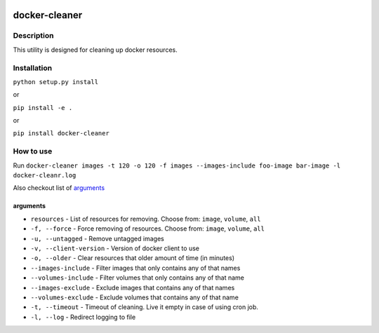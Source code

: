 |language| |license|

==============
docker-cleaner
==============

Description
~~~~~~~~~~~

This utility is designed for cleaning up docker resources.

Installation
~~~~~~~~~~~~

``python setup.py install``

or

``pip install -e .``

or

``pip install docker-cleaner``

How to use
~~~~~~~~~~

Run ``docker-cleaner images -t 120 -o 120 -f images --images-include foo-image bar-image -l docker-cleanr.log``

Also checkout list of `arguments`_

arguments
^^^^^^^^^

* ``resources`` - List of resources for removing. Choose from: ``image``, ``volume``, ``all``
* ``-f, --force`` - Force removing of resources. Choose from: ``image``, ``volume``, ``all``
* ``-u, --untagged`` - Remove untagged images
* ``-v, --client-version`` - Version of docker client to use
* ``-o, --older`` - Clear resources that older amount of time (in minutes)
* ``--images-include`` - Filter images that only contains any of that names
* ``--volumes-include`` - Filter volumes that only contains any of that name
* ``--images-exclude`` - Exclude images that contains any of that names
* ``--volumes-exclude`` - Exclude volumes that contains any of that name
* ``-t, --timeout`` - Timeout of cleaning. Live it empty in case of using cron job.
* ``-l, --log`` - Redirect logging to file

.. |language| image:: https://img.shields.io/badge/language-python-blue.svg
.. |license| image:: https://img.shields.io/badge/license-Apache%202-blue.svg


